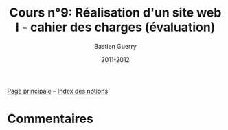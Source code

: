 #+TITLE: Cours n°9: Réalisation d'un site web I - cahier des charges (évaluation)
#+AUTHOR: Bastien Guerry
#+LANGUAGE: fr
#+DATE: 2011-2012
#+OPTIONS:  skip:nil toc:t
#+STARTUP:  even hidestars unfold

[[file:index.org][Page principale]] -- [[file:theindex.org][Index des notions]]

* Commentaires
